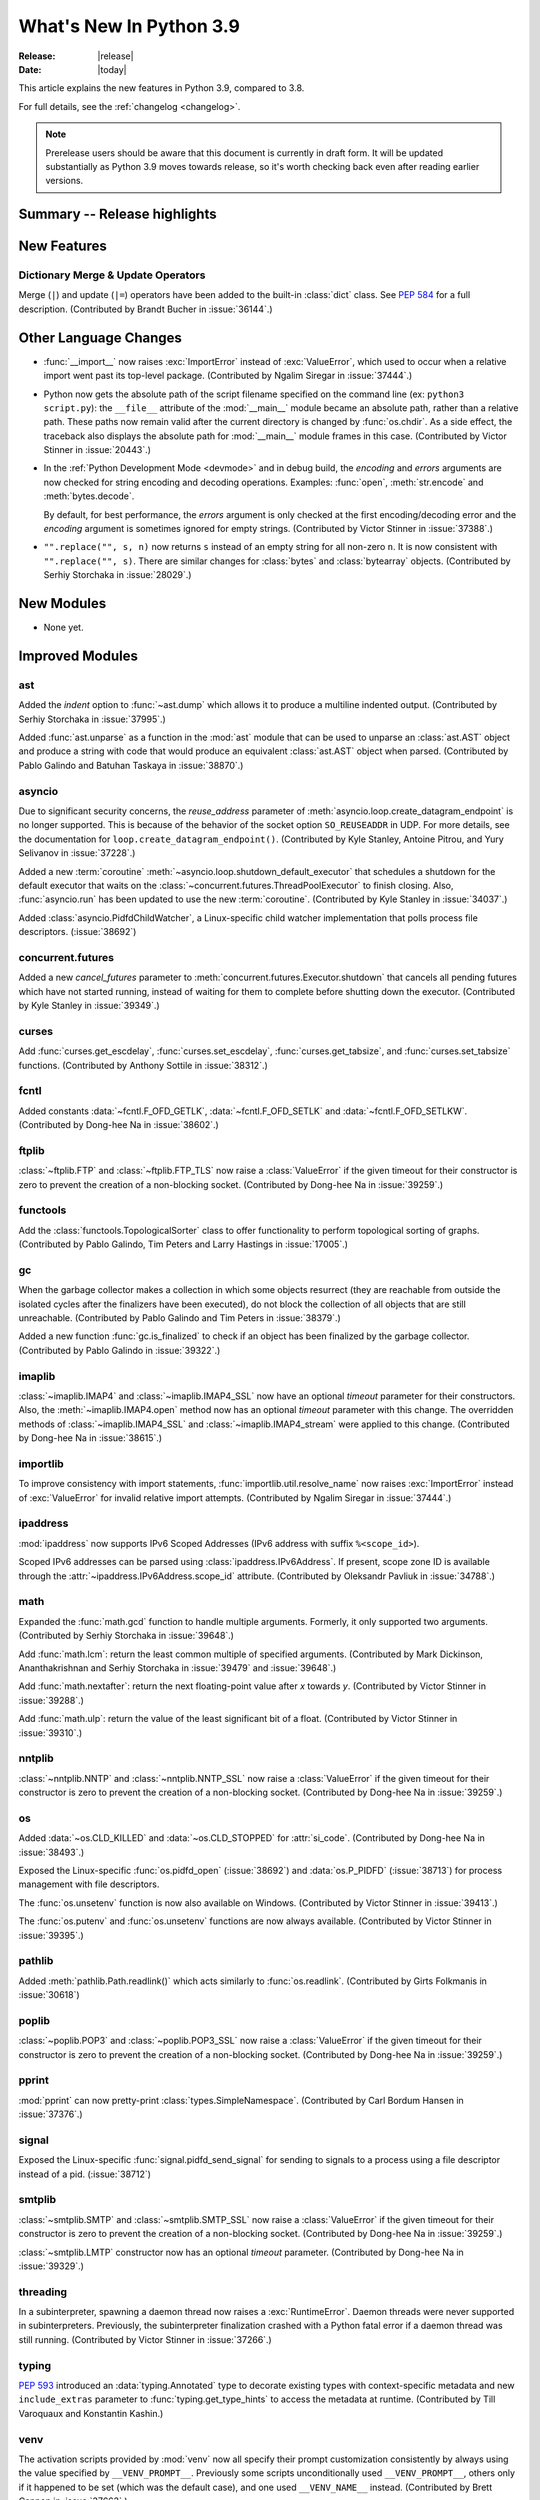 ****************************
  What's New In Python 3.9
****************************

:Release: |release|
:Date: |today|

.. Rules for maintenance:

   * Anyone can add text to this document.  Do not spend very much time
   on the wording of your changes, because your text will probably
   get rewritten to some degree.

   * The maintainer will go through Misc/NEWS periodically and add
   changes; it's therefore more important to add your changes to
   Misc/NEWS than to this file.

   * This is not a complete list of every single change; completeness
   is the purpose of Misc/NEWS.  Some changes I consider too small
   or esoteric to include.  If such a change is added to the text,
   I'll just remove it.  (This is another reason you shouldn't spend
   too much time on writing your addition.)

   * If you want to draw your new text to the attention of the
   maintainer, add 'XXX' to the beginning of the paragraph or
   section.

   * It's OK to just add a fragmentary note about a change.  For
   example: "XXX Describe the transmogrify() function added to the
   socket module."  The maintainer will research the change and
   write the necessary text.

   * You can comment out your additions if you like, but it's not
   necessary (especially when a final release is some months away).

   * Credit the author of a patch or bugfix.   Just the name is
   sufficient; the e-mail address isn't necessary.

   * It's helpful to add the bug/patch number as a comment:

   XXX Describe the transmogrify() function added to the socket
   module.
   (Contributed by P.Y. Developer in :issue:`12345`.)

   This saves the maintainer the effort of going through the Mercurial log
   when researching a change.

This article explains the new features in Python 3.9, compared to 3.8.

For full details, see the :ref:`changelog <changelog>`.

.. note::

   Prerelease users should be aware that this document is currently in draft
   form. It will be updated substantially as Python 3.9 moves towards release,
   so it's worth checking back even after reading earlier versions.


Summary -- Release highlights
=============================

.. This section singles out the most important changes in Python 3.9.
   Brevity is key.


.. PEP-sized items next.



New Features
============

Dictionary Merge & Update Operators
-----------------------------------

Merge (``|``) and update (``|=``) operators have been added to the built-in
:class:`dict` class.  See :pep:`584` for a full description.
(Contributed by Brandt Bucher in :issue:`36144`.)


Other Language Changes
======================

* :func:`__import__` now raises :exc:`ImportError` instead of
  :exc:`ValueError`, which used to occur when a relative import went past
  its top-level package.
  (Contributed by Ngalim Siregar in :issue:`37444`.)


* Python now gets the absolute path of the script filename specified on
  the command line (ex: ``python3 script.py``): the ``__file__`` attribute of
  the :mod:`__main__` module became an absolute path, rather than a relative
  path. These paths now remain valid after the current directory is changed
  by :func:`os.chdir`. As a side effect, the traceback also displays the
  absolute path for :mod:`__main__` module frames in this case.
  (Contributed by Victor Stinner in :issue:`20443`.)

* In the :ref:`Python Development Mode <devmode>` and in debug build, the
  *encoding* and *errors* arguments are now checked for string encoding and
  decoding operations. Examples: :func:`open`, :meth:`str.encode` and
  :meth:`bytes.decode`.

  By default, for best performance, the *errors* argument is only checked at
  the first encoding/decoding error and the *encoding* argument is sometimes
  ignored for empty strings.
  (Contributed by Victor Stinner in :issue:`37388`.)

* ``"".replace("", s, n)`` now returns ``s`` instead of an empty string for
  all non-zero ``n``.  It is now consistent with ``"".replace("", s)``.
  There are similar changes for :class:`bytes` and :class:`bytearray` objects.
  (Contributed by Serhiy Storchaka in :issue:`28029`.)


New Modules
===========

* None yet.


Improved Modules
================

ast
---

Added the *indent* option to :func:`~ast.dump` which allows it to produce a
multiline indented output.
(Contributed by Serhiy Storchaka in :issue:`37995`.)

Added :func:`ast.unparse` as a function in the :mod:`ast` module that can
be used to unparse an :class:`ast.AST` object and produce a string with code
that would produce an equivalent :class:`ast.AST` object when parsed.
(Contributed by Pablo Galindo and Batuhan Taskaya in :issue:`38870`.)

asyncio
-------

Due to significant security concerns, the *reuse_address* parameter of
:meth:`asyncio.loop.create_datagram_endpoint` is no longer supported. This is
because of the behavior of the socket option ``SO_REUSEADDR`` in UDP. For more
details, see the documentation for ``loop.create_datagram_endpoint()``.
(Contributed by Kyle Stanley, Antoine Pitrou, and Yury Selivanov in
:issue:`37228`.)

Added a new :term:`coroutine` :meth:`~asyncio.loop.shutdown_default_executor`
that schedules a shutdown for the default executor that waits on the
:class:`~concurrent.futures.ThreadPoolExecutor` to finish closing. Also,
:func:`asyncio.run` has been updated to use the new :term:`coroutine`.
(Contributed by Kyle Stanley in :issue:`34037`.)

Added :class:`asyncio.PidfdChildWatcher`, a Linux-specific child watcher
implementation that polls process file descriptors. (:issue:`38692`)

concurrent.futures
------------------

Added a new *cancel_futures* parameter to
:meth:`concurrent.futures.Executor.shutdown` that cancels all pending futures
which have not started running, instead of waiting for them to complete before
shutting down the executor.
(Contributed by Kyle Stanley in :issue:`39349`.)

curses
------

Add :func:`curses.get_escdelay`, :func:`curses.set_escdelay`,
:func:`curses.get_tabsize`, and :func:`curses.set_tabsize` functions.
(Contributed by Anthony Sottile in :issue:`38312`.)

fcntl
-----

Added constants :data:`~fcntl.F_OFD_GETLK`, :data:`~fcntl.F_OFD_SETLK`
and :data:`~fcntl.F_OFD_SETLKW`.
(Contributed by Dong-hee Na in :issue:`38602`.)

ftplib
-------

:class:`~ftplib.FTP` and :class:`~ftplib.FTP_TLS` now raise a :class:`ValueError`
if the given timeout for their constructor is zero to prevent the creation of
a non-blocking socket. (Contributed by Dong-hee Na in :issue:`39259`.)

functools
---------

Add the :class:`functools.TopologicalSorter` class to offer functionality to perform
topological sorting of graphs. (Contributed by Pablo Galindo, Tim Peters and Larry
Hastings in :issue:`17005`.)

gc
--

When the garbage collector makes a collection in which some objects resurrect
(they are reachable from outside the isolated cycles after the finalizers have
been executed), do not block the collection of all objects that are still
unreachable. (Contributed by Pablo Galindo and Tim Peters in :issue:`38379`.)

Added a new function :func:`gc.is_finalized` to check if an object has been
finalized by the garbage collector. (Contributed by Pablo Galindo in
:issue:`39322`.)

imaplib
-------

:class:`~imaplib.IMAP4` and :class:`~imaplib.IMAP4_SSL` now have
an optional *timeout* parameter for their constructors.
Also, the :meth:`~imaplib.IMAP4.open` method now has an optional *timeout* parameter
with this change. The overridden methods of :class:`~imaplib.IMAP4_SSL` and
:class:`~imaplib.IMAP4_stream` were applied to this change.
(Contributed by Dong-hee Na in :issue:`38615`.)

importlib
---------

To improve consistency with import statements, :func:`importlib.util.resolve_name`
now raises :exc:`ImportError` instead of :exc:`ValueError` for invalid relative
import attempts.
(Contributed by Ngalim Siregar in :issue:`37444`.)

ipaddress
---------

:mod:`ipaddress` now supports IPv6 Scoped Addresses (IPv6 address with suffix ``%<scope_id>``).

Scoped IPv6 addresses can be parsed using :class:`ipaddress.IPv6Address`.
If present, scope zone ID is available through the :attr:`~ipaddress.IPv6Address.scope_id` attribute.
(Contributed by Oleksandr Pavliuk in :issue:`34788`.)

math
----

Expanded the :func:`math.gcd` function to handle multiple arguments.
Formerly, it only supported two arguments.
(Contributed by Serhiy Storchaka in :issue:`39648`.)

Add :func:`math.lcm`: return the least common multiple of specified arguments.
(Contributed by Mark Dickinson, Ananthakrishnan and Serhiy Storchaka in
:issue:`39479` and :issue:`39648`.)

Add :func:`math.nextafter`: return the next floating-point value after *x*
towards *y*.
(Contributed by Victor Stinner in :issue:`39288`.)

Add :func:`math.ulp`: return the value of the least significant bit
of a float.
(Contributed by Victor Stinner in :issue:`39310`.)

nntplib
-------

:class:`~nntplib.NNTP` and :class:`~nntplib.NNTP_SSL` now raise a :class:`ValueError`
if the given timeout for their constructor is zero to prevent the creation of
a non-blocking socket. (Contributed by Dong-hee Na in :issue:`39259`.)

os
--

Added :data:`~os.CLD_KILLED` and :data:`~os.CLD_STOPPED` for :attr:`si_code`.
(Contributed by Dong-hee Na in :issue:`38493`.)

Exposed the Linux-specific :func:`os.pidfd_open` (:issue:`38692`) and
:data:`os.P_PIDFD` (:issue:`38713`) for process management with file
descriptors.

The :func:`os.unsetenv` function is now also available on Windows.
(Contributed by Victor Stinner in :issue:`39413`.)

The :func:`os.putenv` and :func:`os.unsetenv` functions are now always
available.
(Contributed by Victor Stinner in :issue:`39395`.)

pathlib
-------

Added :meth:`pathlib.Path.readlink()` which acts similarly to
:func:`os.readlink`.
(Contributed by Girts Folkmanis in :issue:`30618`)

poplib
------

:class:`~poplib.POP3` and :class:`~poplib.POP3_SSL` now raise a :class:`ValueError`
if the given timeout for their constructor is zero to prevent the creation of
a non-blocking socket. (Contributed by Dong-hee Na in :issue:`39259`.)

pprint
------

:mod:`pprint` can now pretty-print :class:`types.SimpleNamespace`.
(Contributed by Carl Bordum Hansen in :issue:`37376`.)

signal
------

Exposed the Linux-specific :func:`signal.pidfd_send_signal` for sending to
signals to a process using a file descriptor instead of a pid. (:issue:`38712`)

smtplib
-------

:class:`~smtplib.SMTP` and :class:`~smtplib.SMTP_SSL` now raise a :class:`ValueError`
if the given timeout for their constructor is zero to prevent the creation of
a non-blocking socket. (Contributed by Dong-hee Na in :issue:`39259`.)

:class:`~smtplib.LMTP` constructor  now has an optional *timeout* parameter.
(Contributed by Dong-hee Na in :issue:`39329`.)

threading
---------

In a subinterpreter, spawning a daemon thread now raises a :exc:`RuntimeError`. Daemon
threads were never supported in subinterpreters. Previously, the subinterpreter
finalization crashed with a Python fatal error if a daemon thread was still
running.
(Contributed by Victor Stinner in :issue:`37266`.)

typing
------

:pep:`593` introduced an :data:`typing.Annotated` type to decorate existing
types with context-specific metadata and new ``include_extras`` parameter to
:func:`typing.get_type_hints` to access the metadata at runtime. (Contributed
by Till Varoquaux and Konstantin Kashin.)

venv
----

The activation scripts provided by :mod:`venv` now all specify their prompt
customization consistently by always using the value specified by
``__VENV_PROMPT__``. Previously some scripts unconditionally used
``__VENV_PROMPT__``, others only if it happened to be set (which was the default
case), and one used ``__VENV_NAME__`` instead.
(Contributed by Brett Cannon in :issue:`37663`.)


Optimizations
=============

* Optimized the idiom for assignment a temporary variable in comprehensions.
  Now ``for y in [expr]`` in comprehensions is as fast as a simple assignment
  ``y = expr``.  For example:

     sums = [s for s in [0] for x in data for s in [s + x]]

  Unlike to the ``:=`` operator this idiom does not leak a variable to the
  outer scope.

  (Contributed by Serhiy Storchaka in :issue:`32856`.)


Build and C API Changes
=======================

* Add a new public :c:func:`PyObject_CallNoArgs` function to the C API, which
  calls a callable Python object without any arguments. It is the most efficient
  way to call a callable Python object without any argument.
  (Contributed by Victor Stinner in :issue:`37194`.)

* The global variable :c:data:`PyStructSequence_UnnamedField` is now a constant
  and refers to a constant string.
  (Contributed by Serhiy Storchaka in :issue:`38650`.)

* Exclude ``PyFPE_START_PROTECT()`` and ``PyFPE_END_PROTECT()`` macros of
  ``pyfpe.h`` from ``Py_LIMITED_API`` (stable API).
  (Contributed by Victor Stinner in :issue:`38835`.)

* Remove ``PyMethod_ClearFreeList()`` and ``PyCFunction_ClearFreeList()``
  functions: the free lists of bound method objects have been removed.
  (Contributed by Inada Naoki and Victor Stinner in :issue:`37340`.)

* Remove ``PyUnicode_ClearFreeList()`` function: the Unicode free list has been
  removed in Python 3.3.
  (Contributed by Victor Stinner in :issue:`38896`.)

* The ``tp_print`` slot of :ref:`PyTypeObject <type-structs>` has been removed.
  It was used for printing objects to files in Python 2.7 and before. Since
  Python 3.0, it has been ignored and unused.
  (Contributed by Jeroen Demeyer in :issue:`36974`.)

* On non-Windows platforms, the :c:func:`setenv` and :c:func:`unsetenv`
  functions are now required to build Python.
  (Contributed by Victor Stinner in :issue:`39395`.)

* The ``COUNT_ALLOCS`` special build macro has been removed.
  (Contributed by Victor Stinner in :issue:`39489`.)

* Changes in the limited C API (if ``Py_LIMITED_API`` macro is defined):

  * Provide :c:func:`Py_EnterRecursiveCall` and :c:func:`Py_LeaveRecursiveCall`
    as regular functions for the limited API. Previously, there were defined as
    macros, but these macros didn't compile with the limited C API which cannot
    access ``PyThreadState.recursion_depth`` field (the structure is opaque in
    the limited C API).

  * Exclude the following functions from the limited C API:

    * ``_Py_CheckRecursionLimit``
    * ``_Py_NewReference()``
    * ``_Py_ForgetReference()``
    * ``_PyTraceMalloc_NewReference()``
    * ``_Py_GetRefTotal()``
    * The trashcan mechanism which never worked in the limited C API.
    * ``PyTrash_UNWIND_LEVEL``
    * ``Py_TRASHCAN_BEGIN_CONDITION``
    * ``Py_TRASHCAN_BEGIN``
    * ``Py_TRASHCAN_END``
    * ``Py_TRASHCAN_SAFE_BEGIN``
    * ``Py_TRASHCAN_SAFE_END``

  * The following static inline functions or macros become regular "opaque"
    function to hide implementation details:

    * ``_Py_NewReference()``
    * ``PyObject_INIT()`` and ``PyObject_INIT_VAR()``  become aliases to
      :c:func:`PyObject_Init` and :c:func:`PyObject_InitVar` in the limited C
      API, but are overriden with static inline function otherwise. Thanks to
      that, it was possible to exclude ``_Py_NewReference()`` from the limited
      C API.

  * Move following functions and definitions to the internal C API:

    * ``_PyDebug_PrintTotalRefs()``
    * ``_Py_PrintReferences()``
    * ``_Py_PrintReferenceAddresses()``
    * ``_Py_tracemalloc_config``
    * ``_Py_AddToAllObjects()`` (specific to ``Py_TRACE_REFS`` build)

  (Contributed by Victor Stinner in :issue:`38644` and :issue:`39542`.)


Deprecated
==========

* The distutils ``bdist_msi`` command is now deprecated, use
  ``bdist_wheel`` (wheel packages) instead.
  (Contributed by Hugo van Kemenade in :issue:`39586`.)

* Currently :func:`math.factorial` accepts :class:`float` instances with
  non-negative integer values (like ``5.0``).  It raises a :exc:`ValueError`
  for non-integral and negative floats.  It is now deprecated.  In future
  Python versions it will raise a :exc:`TypeError` for all floats.
  (Contributed by Serhiy Storchaka in :issue:`37315`.)

* The :mod:`parser` module is deprecated and will be removed in future versions
  of Python. For the majority of use cases, users can leverage the Abstract Syntax
  Tree (AST) generation and compilation stage, using the :mod:`ast` module.

* The :mod:`random` module currently accepts any hashable type as a
  possible seed value.  Unfortunately, some of those types are not
  guaranteed to have a deterministic hash value.  After Python 3.9,
  the module will restrict its seeds to :const:`None`, :class:`int`,
  :class:`float`, :class:`str`, :class:`bytes`, and :class:`bytearray`.

* Opening the :class:`~gzip.GzipFile` file for writing without specifying
  the *mode* argument is deprecated.  In future Python versions it will always
  be opened for reading by default.  Specify the *mode* argument for opening
  it for writing and silencing a warning.
  (Contributed by Serhiy Storchaka in :issue:`28286`.)

* Deprecated the ``split()`` method of :class:`_tkinter.TkappType` in
  favour of the ``splitlist()`` method which has more consistent and
  predicable behavior.
  (Contributed by Serhiy Storchaka in :issue:`38371`.)

* The explicit passing of coroutine objects to :func:`asyncio.wait` has been
  deprecated and will be removed in version 3.11.
  (Contributed by Yury Selivanov and Kyle Stanley in :issue:`34790`.)

* binhex4 and hexbin4 standards are now deprecated. The :`binhex` module
  and the following :mod:`binascii` functions are now deprecated:

  * :func:`~binascii.b2a_hqx`, :func:`~binascii.a2b_hqx`
  * :func:`~binascii.rlecode_hqx`, :func:`~binascii.rledecode_hqx`

  (Contributed by Victor Stinner in :issue:`39353`.)


Removed
=======

* The erroneous version at :data:`unittest.mock.__version__` has been removed.

* :class:`nntplib.NNTP`: ``xpath()`` and ``xgtitle()`` methods have been removed.
  These methods are deprecated since Python 3.3. Generally, these extensions
  are not supported or not enabled by NNTP server administrators.
  For ``xgtitle()``, please use :meth:`nntplib.NNTP.descriptions` or
  :meth:`nntplib.NNTP.description` instead.
  (Contributed by Dong-hee Na in :issue:`39366`.)

* :class:`array.array`: ``tostring()`` and ``fromstring()`` methods have been
  removed. They were aliases to ``tobytes()`` and ``frombytes()``, deprecated
  since Python 3.2.
  (Contributed by Victor Stinner in :issue:`38916`.)

* The undocumented ``sys.callstats()`` function has been removed. Since Python
  3.7, it was deprecated and always returned :const:`None`. It required a special
  build option ``CALL_PROFILE`` which was already removed in Python 3.7.
  (Contributed by Victor Stinner in :issue:`37414`.)

* The ``sys.getcheckinterval()`` and ``sys.setcheckinterval()`` functions have
  been removed. They were deprecated since Python 3.2. Use
  :func:`sys.getswitchinterval` and :func:`sys.setswitchinterval` instead.
  (Contributed by Victor Stinner in :issue:`37392`.)

* The C function ``PyImport_Cleanup()`` has been removed. It was documented as:
  "Empty the module table.  For internal use only."
  (Contributed by Victor Stinner in :issue:`36710`.)

* ``_dummy_thread`` and ``dummy_threading`` modules have been removed. These
  modules were deprecated since Python 3.7 which requires threading support.
  (Contributed by Victor Stinner in :issue:`37312`.)

* ``aifc.openfp()`` alias to ``aifc.open()``, ``sunau.openfp()`` alias to
  ``sunau.open()``, and ``wave.openfp()`` alias to :func:`wave.open()` have been
  removed. They were deprecated since Python 3.7.
  (Contributed by Victor Stinner in :issue:`37320`.)

* The :meth:`~threading.Thread.isAlive()` method of :class:`threading.Thread`
  has been removed. It was deprecated since Python 3.8.
  Use :meth:`~threading.Thread.is_alive()` instead.
  (Contributed by Dong-hee Na in :issue:`37804`.)

* Methods ``getchildren()`` and ``getiterator()`` in the
  :mod:`~xml.etree.ElementTree` module have been removed.  They were
  deprecated in Python 3.2.  Use functions :func:`list` and :func:`iter`
  instead.  The ``xml.etree.cElementTree`` module has been removed.
  (Contributed by Serhiy Storchaka in :issue:`36543`.)

* The old :mod:`plistlib` API has been removed, it was deprecated since Python
  3.4. Use the :func:`~plistlib.load`, :func:`~plistlib.loads`, :func:`~plistlib.dump`, and
  :func:`~plistlib.dumps` functions. Additionally, the *use_builtin_types* parameter was
  removed, standard :class:`bytes` objects are always used instead.
  (Contributed by Jon Janzen in :issue:`36409`.)

* The C function ``PyThreadState_DeleteCurrent()`` has been removed. It was not documented.
  (Contributed by Joannah Nanjekye in :issue:`37878`.)

* The C function ``PyGen_NeedsFinalizing`` has been removed. It was not
  documented, tested, or used anywhere within CPython after the implementation
  of :pep:`442`. Patch by Joannah Nanjekye.
  (Contributed by Joannah Nanjekye in :issue:`15088`)

* ``base64.encodestring()`` and ``base64.decodestring()``, aliases deprecated
  since Python 3.1, have been removed: use :func:`base64.encodebytes` and
  :func:`base64.decodebytes` instead.
  (Contributed by Victor Stinner in :issue:`39351`.)

* ``fractions.gcd()`` function has been removed, it was deprecated since Python
  3.5 (:issue:`22486`): use :func:`math.gcd` instead.
  (Contributed by Victor Stinner in :issue:`39350`.)

* The *buffering* parameter of :class:`bz2.BZ2File` has been removed. Since
  Python 3.0, it was ignored and using it emitted a :exc:`DeprecationWarning`.
  Pass an open file object to control how the file is opened.
  (Contributed by Victor Stinner in :issue:`39357`.)

* The *encoding* parameter of :func:`json.loads` has been removed.
  As of Python 3.1, it was deprecated and ignored; using it has emitted a
  :exc:`DeprecationWarning` since Python 3.8.
  (Contributed by Inada Naoki in :issue:`39377`)

* ``with (await asyncio.lock):`` and ``with (yield from asyncio.lock):`` statements are
  not longer supported, use ``async with lock`` instead.  The same is correct for
  ``asyncio.Condition`` and ``asyncio.Semaphore``.
  (Contributed by Andrew Svetlov in :issue:`34793`.)

* The :func:`sys.getcounts` function, the ``-X showalloccount`` command line
  option and the ``show_alloc_count`` field of the C structure
  :c:type:`PyConfig` have been removed. They required a special Python build by
  defining ``COUNT_ALLOCS`` macro.
  (Contributed by Victor Stinner in :issue:`39489`.)


Porting to Python 3.9
=====================

This section lists previously described changes and other bugfixes
that may require changes to your code.


Changes in the Python API
-------------------------

* :func:`open`, :func:`io.open`, :func:`codecs.open` and
  :class:`fileinput.FileInput` no longer accept ``'U'`` ("universal newline")
  in the file mode. This flag was deprecated since Python 3.3. In Python 3, the
  "universal newline" is used by default when a file is open in text mode.  The
  :ref:`newline parameter <open-newline-parameter>` of :func:`open` controls
  how universal newlines works.
  (Contributed by Victor Stinner in :issue:`37330`.)

* :func:`__import__` and :func:`importlib.util.resolve_name` now raise
  :exc:`ImportError` where it previously raised :exc:`ValueError`. Callers
  catching the specific exception type and supporting both Python 3.9 and
  earlier versions will need to catch both using ``except (ImportError, ValueError):``.

* The :mod:`venv` activation scripts no longer special-case when
  ``__VENV_PROMPT__`` is set to ``""``.

* The :meth:`select.epoll.unregister` method no longer ignores the
  :data:`~errno.EBADF` error.
  (Contributed by Victor Stinner in :issue:`39239`.)

* The *compresslevel* parameter of :class:`bz2.BZ2File` became keyword-only,
  since the *buffering* parameter has been removed.
  (Contributed by Victor Stinner in :issue:`39357`.)


CPython bytecode changes
------------------------

* The :opcode:`LOAD_ASSERTION_ERROR` opcode was added for handling the
  :keyword:`assert` statement. Previously, the assert statement would not work
  correctly if the :exc:`AssertionError` exception was being shadowed.
  (Contributed by Zackery Spytz in :issue:`34880`.)

